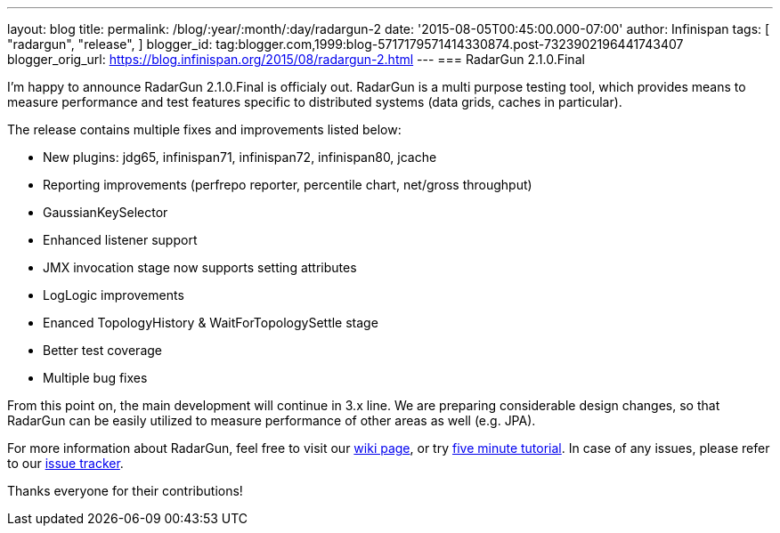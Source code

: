 ---
layout: blog
title: 
permalink: /blog/:year/:month/:day/radargun-2
date: '2015-08-05T00:45:00.000-07:00'
author: Infinispan
tags: [ "radargun",
"release",
]
blogger_id: tag:blogger.com,1999:blog-5717179571414330874.post-7323902196441743407
blogger_orig_url: https://blog.infinispan.org/2015/08/radargun-2.html
---
=== [.underline]#RadarGun 2.1.0.Final#


I'm happy to announce RadarGun 2.1.0.Final is officialy out. RadarGun is
a multi purpose testing tool, which provides means to measure
performance and test features specific to distributed systems (data
grids, caches in particular).  

The release contains multiple fixes and improvements listed below:

* New plugins: jdg65, infinispan71, infinispan72, infinispan80, jcache
* Reporting improvements (perfrepo reporter, percentile chart, net/gross
throughput)
* GaussianKeySelector
* Enhanced listener support
* JMX invocation stage now supports setting attributes
* LogLogic improvements
* Enanced TopologyHistory & WaitForTopologySettle stage
* Better test coverage
* Multiple bug fixes

From this point on, the main development will continue in 3.x line. We
are preparing considerable design changes, so that RadarGun can be
easily utilized to measure performance of other areas as well (e.g.
JPA).



For more information about RadarGun, feel free to visit our
https://github.com/radargun/radargun/wiki[wiki page], or try
https://github.com/radargun/radargun/wiki/Five-Minute-Tutorial[five
minute tutorial]. In case of any issues, please refer to our
https://github.com/radargun/radargun/issues[issue tracker].



Thanks everyone for their contributions!
